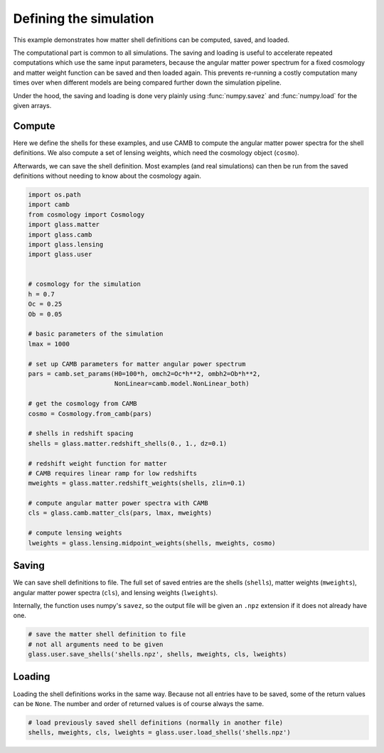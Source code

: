 
.. DO NOT EDIT.
.. THIS FILE WAS AUTOMATICALLY GENERATED BY SPHINX-GALLERY.
.. TO MAKE CHANGES, EDIT THE SOURCE PYTHON FILE:
.. "basic/shells.py"
.. LINE NUMBERS ARE GIVEN BELOW.

.. only:: html

    .. note::
        :class: sphx-glr-download-link-note

        Click :ref:`here <sphx_glr_download_basic_shells.py>`
        to download the full example code

.. rst-class:: sphx-glr-example-title

.. _sphx_glr_basic_shells.py:


Defining the simulation
=======================

This example demonstrates how matter shell definitions can be computed, saved,
and loaded.

The computational part is common to all simulations.  The saving and loading is
useful to accelerate repeated computations which use the same input parameters,
because the angular matter power spectrum for a fixed cosmology and matter
weight function can be saved and then loaded again.  This prevents re-running a
costly computation many times over when different models are being compared
further down the simulation pipeline.

Under the hood, the saving and loading is done very plainly using
:func:`numpy.savez` and :func:`numpy.load` for the given arrays.

.. GENERATED FROM PYTHON SOURCE LINES 22-31

Compute
-------
Here we define the shells for these examples, and use CAMB to compute the
angular matter power spectra for the shell definitions.  We also compute a
set of lensing weights, which need the cosmology object (``cosmo``).

Afterwards, we can save the shell definition.  Most examples (and real
simulations) can then be run from the saved definitions without needing to
know about the cosmology again.

.. GENERATED FROM PYTHON SOURCE LINES 31-70

.. code-block:: default


    import os.path
    import camb
    from cosmology import Cosmology
    import glass.matter
    import glass.camb
    import glass.lensing
    import glass.user


    # cosmology for the simulation
    h = 0.7
    Oc = 0.25
    Ob = 0.05

    # basic parameters of the simulation
    lmax = 1000

    # set up CAMB parameters for matter angular power spectrum
    pars = camb.set_params(H0=100*h, omch2=Oc*h**2, ombh2=Ob*h**2,
                           NonLinear=camb.model.NonLinear_both)

    # get the cosmology from CAMB
    cosmo = Cosmology.from_camb(pars)

    # shells in redshift spacing
    shells = glass.matter.redshift_shells(0., 1., dz=0.1)

    # redshift weight function for matter
    # CAMB requires linear ramp for low redshifts
    mweights = glass.matter.redshift_weights(shells, zlin=0.1)

    # compute angular matter power spectra with CAMB
    cls = glass.camb.matter_cls(pars, lmax, mweights)

    # compute lensing weights
    lweights = glass.lensing.midpoint_weights(shells, mweights, cosmo)



.. GENERATED FROM PYTHON SOURCE LINES 71-79

Saving
------
We can save shell definitions to file.  The full set of saved entries are the
shells (``shells``), matter weights (``mweights``), angular matter power
spectra (``cls``), and lensing weights (``lweights``).

Internally, the function uses numpy's ``savez``, so the output file will be
given an ``.npz`` extension if it does not already have one.

.. GENERATED FROM PYTHON SOURCE LINES 79-85

.. code-block:: default


    # save the matter shell definition to file
    # not all arguments need to be given
    glass.user.save_shells('shells.npz', shells, mweights, cls, lweights)



.. GENERATED FROM PYTHON SOURCE LINES 86-91

Loading
-------
Loading the shell definitions works in the same way.  Because not all entries
have to be saved, some of the return values can be ``None``.  The number and
order of returned values is of course always the same.

.. GENERATED FROM PYTHON SOURCE LINES 91-94

.. code-block:: default


    # load previously saved shell definitions (normally in another file)
    shells, mweights, cls, lweights = glass.user.load_shells('shells.npz')


.. rst-class:: sphx-glr-timing

   **Total running time of the script:** ( 0 minutes  0.000 seconds)


.. _sphx_glr_download_basic_shells.py:

.. only:: html

  .. container:: sphx-glr-footer sphx-glr-footer-example


    .. container:: sphx-glr-download sphx-glr-download-python

      :download:`Download Python source code: shells.py <shells.py>`

    .. container:: sphx-glr-download sphx-glr-download-jupyter

      :download:`Download Jupyter notebook: shells.ipynb <shells.ipynb>`
